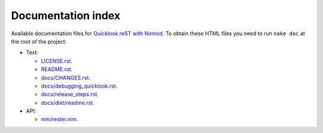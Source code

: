 ===================
Documentation index
===================

Available documentation files for `Quicklook reST with Nimrod
<https://github.com/gradha/quicklook-rest-with-nimrod>`_. To obtain these HTML
files you need to run ``nake doc`` at the root of the project:

* Text:

  * `LICENSE.rst <LICENSE.rst>`_.
  * `README.rst <README.rst>`_.
  * `docs/CHANGES.rst <docs/CHANGES.rst>`_.
  * `docs/debugging_quicklook.rst <docs/debugging_quicklook.rst>`_.
  * `docs/release_steps.rst <docs/release_steps.rst>`_.
  * `docs/dist/readme.rst <docs/dist/readme.rst>`_.

* API:

  * `nim/rester.nim <nim/rester.nim>`_.
